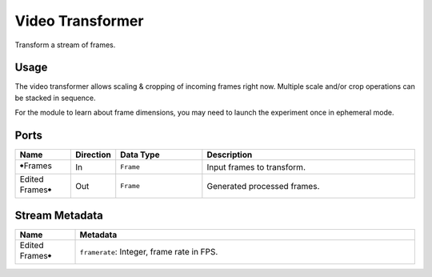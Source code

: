 Video Transformer
#################

Transform a stream of frames.


Usage
=====

The video transformer allows scaling & cropping of incoming frames right now.
Multiple scale and/or crop operations can be stacked in sequence.

For the module to learn about frame dimensions, you may need to launch the experiment
once in ephemeral mode.


Ports
=====

.. list-table::
   :widths: 14 10 22 54
   :header-rows: 1

   * - Name
     - Direction
     - Data Type
     - Description

   * - 🠺Frames
     - In
     - ``Frame``
     - Input frames to transform.
   * - Edited Frames🠺
     - Out
     - ``Frame``
     - Generated processed frames.


Stream Metadata
===============

.. list-table::
   :widths: 15 85
   :header-rows: 1

   * - Name
     - Metadata

   * - Edited Frames🠺
     - | ``framerate``: Integer, frame rate in FPS.
